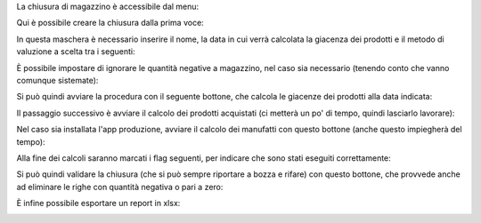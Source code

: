 La chiusura di magazzino è accessibile dal menu:

.. image:: ../static/description/menu_chiusura.png
    :alt: Menu chiusura

Qui è possibile creare la chiusura dalla prima voce:

.. image:: ../static/description/crea_chiusura.png
    :alt: Crea chiusura

In questa maschera è necessario inserire il nome, la data in cui verrà calcolata la giacenza dei prodotti e il metodo di valuzione a scelta tra i seguenti:

.. image:: ../static/description/metodi_valutazione.png
    :alt: Metodi valutazione

È possibile impostare di ignorare le quantità negative a magazzino, nel caso sia necessario (tenendo conto che vanno comunque sistemate):

.. image:: ../static/description/ignora_negativi.png
    :alt: Ignora quantità negative

Si può quindi avviare la procedura con il seguente bottone, che calcola le giacenze dei prodotti alla data indicata:

.. image:: ../static/description/inizia.png
    :alt: Inizia

Il passaggio successivo è avviare il calcolo dei prodotti acquistati (ci metterà un po' di tempo, quindi lasciarlo lavorare):

.. image:: ../static/description/calcola_acquisti.png
    :alt: Calcola acquisti

Nel caso sia installata l'app produzione, avviare il calcolo dei manufatti con questo bottone (anche questo impiegherà del tempo):

.. image:: ../static/description/calcola_produzione.png
    :alt: Calcola produzione

Alla fine dei calcoli saranno marcati i flag seguenti, per indicare che sono stati eseguiti correttamente:

.. image:: ../static/description/flag.png
    :alt: Flag

Si può quindi validare la chiusura (che si può sempre riportare a bozza e rifare) con questo bottone, che provvede anche ad eliminare le righe con quantità negativa o pari a zero:

.. image:: ../static/description/valida.png
    :alt: Valida

È infine possibile esportare un report in xlsx:

.. image:: ../static/description/esporta.png
    :alt: Esporta
